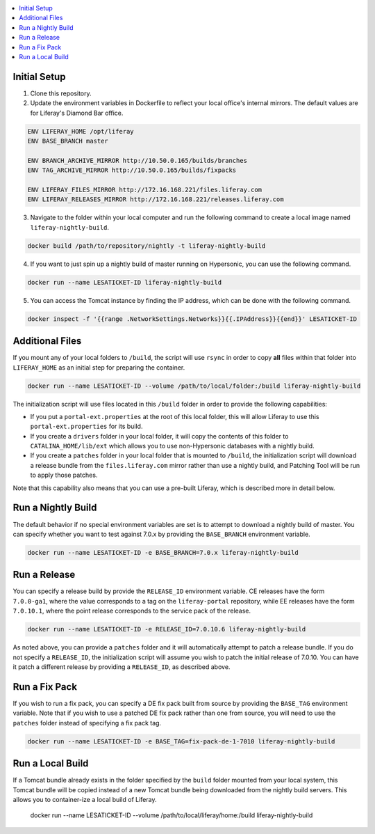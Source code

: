 .. contents:: :local:

Initial Setup
-------------

1. Clone this repository.

2. Update the environment variables in Dockerfile to reflect your local office's internal mirrors. The default values are for Liferay's Diamond Bar office.

.. code-block:: text

	ENV LIFERAY_HOME /opt/liferay
	ENV BASE_BRANCH	master

	ENV BRANCH_ARCHIVE_MIRROR http://10.50.0.165/builds/branches
	ENV TAG_ARCHIVE_MIRROR http://10.50.0.165/builds/fixpacks

	ENV LIFERAY_FILES_MIRROR http://172.16.168.221/files.liferay.com
	ENV LIFERAY_RELEASES_MIRROR http://172.16.168.221/releases.liferay.com

3. Navigate to the folder within your local computer and run the following command to create a local image named ``liferay-nightly-build``.

.. code-block:: bash

	docker build /path/to/repository/nightly -t liferay-nightly-build

4. If you want to just spin up a nightly build of master running on Hypersonic, you can use the following command.

.. code-block:: bash

	docker run --name LESATICKET-ID liferay-nightly-build

5. You can access the Tomcat instance by finding the IP address, which can be done with the following command.

.. code-block:: bash

	docker inspect -f '{{range .NetworkSettings.Networks}}{{.IPAddress}}{{end}}' LESATICKET-ID

Additional Files
----------------

If you mount any of your local folders to ``/build``, the script will use ``rsync`` in order to copy **all** files within that folder into ``LIFERAY_HOME`` as an initial step for preparing the container.

.. code-block:: bash

	docker run --name LESATICKET-ID --volume /path/to/local/folder:/build liferay-nightly-build

The initialization script will use files located in this ``/build`` folder in order to provide the following capabilities:

* If you put a ``portal-ext.properties`` at the root of this local folder, this will allow Liferay to use this ``portal-ext.properties`` for its build.
* If you create a ``drivers`` folder in your local folder, it will copy the contents of this folder to ``CATALINA_HOME/lib/ext`` which allows you to use non-Hypersonic databases with a nightly build.
* If you create a ``patches`` folder in your local folder that is mounted to ``/build``, the initialization script will download a release bundle from the ``files.liferay.com`` mirror rather than use a nightly build, and Patching Tool will be run to apply those patches.

Note that this capability also means that you can use a pre-built Liferay, which is described more in detail below.

Run a Nightly Build
-------------------

The default behavior if no special environment variables are set is to attempt to download a nightly build of master. You can specify whether you want to test against 7.0.x by providing the ``BASE_BRANCH`` environment variable.

.. code-block:: bash

	docker run --name LESATICKET-ID -e BASE_BRANCH=7.0.x liferay-nightly-build

Run a Release
-------------

You can specify a release build by provide the ``RELEASE_ID`` environment variable. CE releases have the form ``7.0.0-ga1``, where the value corresponds to a tag on the ``liferay-portal`` repository, while EE releases have the form ``7.0.10.1``, where the point release corresponds to the service pack of the release.

.. code-block:: bash

	docker run --name LESATICKET-ID -e RELEASE_ID=7.0.10.6 liferay-nightly-build

As noted above, you can provide a ``patches`` folder and it will automatically attempt to patch a release bundle. If you do not specify a ``RELEASE_ID``, the initialization script will assume you wish to patch the initial release of 7.0.10. You can have it patch a different release by providing a ``RELEASE_ID``, as described above.

Run a Fix Pack
--------------

If you wish to run a fix pack, you can specify a DE fix pack built from source by providing the ``BASE_TAG`` environment variable. Note that if you wish to use a patched DE fix pack rather than one from source, you will need to use the ``patches`` folder instead of specifying a fix pack tag.

.. code-block:: bash

	docker run --name LESATICKET-ID -e BASE_TAG=fix-pack-de-1-7010 liferay-nightly-build

Run a Local Build
-----------------

If a Tomcat bundle already exists in the folder specified by the ``build`` folder mounted from your local system, this Tomcat bundle will be copied instead of a new Tomcat bundle being downloaded from the nightly build servers. This allows you to container-ize a local build of Liferay.

	docker run --name LESATICKET-ID --volume /path/to/local/liferay/home:/build liferay-nightly-build
